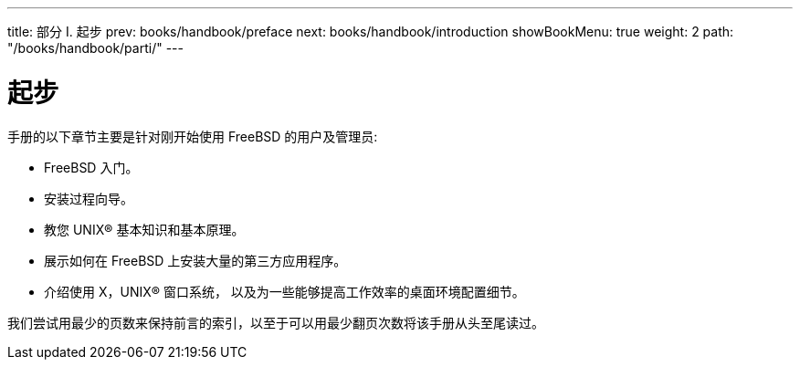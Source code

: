 ---
title: 部分 I. 起步
prev: books/handbook/preface
next: books/handbook/introduction
showBookMenu: true
weight: 2
path: "/books/handbook/parti/"
---

[[getting-started]]
= 起步

手册的以下章节主要是针对刚开始使用 FreeBSD 的用户及管理员:

* FreeBSD 入门。
* 安装过程向导。
* 教您 UNIX(R) 基本知识和基本原理。
* 展示如何在 FreeBSD 上安装大量的第三方应用程序。
* 介绍使用 X，UNIX(R) 窗口系统， 以及为一些能够提高工作效率的桌面环境配置细节。

我们尝试用最少的页数来保持前言的索引，以至于可以用最少翻页次数将该手册从头至尾读过。
